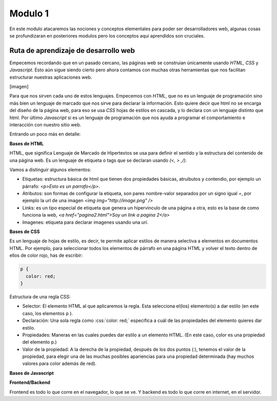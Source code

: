 Modulo 1
========

En este modulo atacaremos las nociones y conceptos elementales para poder
ser desarrolladores web, algunas cosas se profundizaran en posteriores modulos
pero los conceptos aqui aprendidos son cruciales.

Ruta de aprendizaje de desarrollo web
-------------------------------------

Empecemos recordando que en un pasado cercano, las páginas web se construian
únicamente usando *HTML*, *CSS* y *Javascript*. Esto aún sigue siendo cierto
pero ahora contamos con muchas otras herramientas que nos facilitan estructurar
nuestras aplicaciones web.

[imagen]

Para que nos sirven cada uno de estos lenguajes. Empecemos con *HTML*, que
no es un lenguaje de programación sino más bien un lenguaje de marcado que nos
sirve para declarar la información. Esto quiere decir que html no se encarga
del diseño de la página web, para eso se usa *CSS* hojas de estilos en cascada,
y lo declara con un lenguaje distinto que html. Por último *Javascript* si es
un lenguaje de programación que nos ayuda a programar el comportamiento e interacción
con nuestro sitio web.

Entrando un poco más en detalle:

**Bases de HTML**

HTML, que significa Lenguaje de Marcado de Hipertextos se usa para definir
el sentido y la estructura del contenido de una página web. Es un lenguaje de
etiqueta o tags que se declaran usando *(<, > ,/)*.

Vamos a distinguir algunos elementos:

- Etiquetas: estructura básica de html que tienen dos propiedades básicas, atruibutos y contendio, por ejemplo un párrafo: `<p>Esto es un parrafo</p>`.
- Atributos: son formas de configurar la etiqueta, son pares nombre-valor separados por un signo igual *=*, por ejemplo la url de una imagen `<img img="http://image.png" />`
- Links: es un tipo especial de etiqueta que genera un hipervinculo de una página a otra, esto es la base de como funciona la web, `<a href="pagina2.html">Soy un link a pagina 2</a>`
- Imagenes: etiqueta para declarar imagenes usando una *uri*.

**Bases de CSS**

.. role:: css(code)
   :language: css

Es un lenguaje de hojas de estilo, es decir, te permite aplicar estilos de manera selectiva a
elementos en documentos HTML. Por ejemplo, para seleccionar todos los elementos de párrafo en una
página HTML y volver el texto dentro de ellos de color rojo, has de escribir:

.. code-block:: CSS

   p {
     color: red;
   }

Estructura de una regla CSS:

- Selector: El elemento HTML al que aplicaremos la regla. Esta selecciona el(los) elemento(s) a dar estilo (en este caso, los elementos p ).
- Declaración: Una sola regla como :css:`color: red;` especifica a cuál de las propiedades del elemento quieres dar estilo.
- Propiedades: Maneras en las cuales puedes dar estilo a un elemento HTML. (En este caso, color es una propiedad del elemento p.)
- Valor de la propiedad: A la derecha de la propiedad, después de los dos puntos (:), tenemos el valor de la propiedad, para
  elegir una de las muchas posibles apariencias para una propiedad determinada (hay muchos valores para color además de red).

**Bases de Javascript**



**Frontend/Backend**

Frontend es todo lo que corre en el navegador, lo que se ve. Y backend es todo
lo que corre en internet, en el servidor.